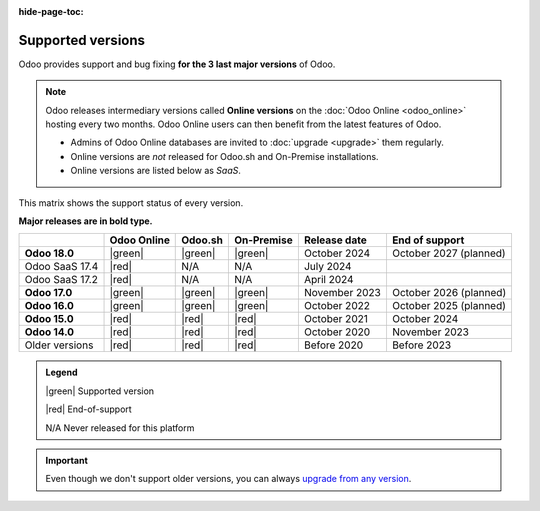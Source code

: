 :hide-page-toc:

.. _supported_versions:

==================
Supported versions
==================

Odoo provides support and bug fixing **for the 3 last major versions** of Odoo.

.. note::
   Odoo releases intermediary versions called **Online versions** on the :doc:`Odoo Online
   <odoo_online>` hosting every two months. Odoo Online users can then benefit from the latest
   features of Odoo.

   - Admins of Odoo Online databases are invited to :doc:`upgrade <upgrade>` them regularly.
   - Online versions are *not* released for Odoo.sh and On-Premise installations.
   - Online versions are listed below as *SaaS*.

This matrix shows the support status of every version.

**Major releases are in bold type.**

.. list-table::
   :header-rows: 1
   :widths: auto

   * -
     - Odoo Online
     - Odoo.sh
     - On-Premise
     - Release date
     - End of support
   * - **Odoo 18.0**
     - |green|
     - |green|
     - |green|
     - October 2024
     - October 2027 (planned)
   * - Odoo SaaS 17.4
     - |red|
     - N/A
     - N/A
     - July 2024
     -
   * - Odoo SaaS 17.2
     - |red|
     - N/A
     - N/A
     - April 2024
     -
   * - **Odoo 17.0**
     - |green|
     - |green|
     - |green|
     - November 2023
     - October 2026 (planned)
   * - **Odoo 16.0**
     - |green|
     - |green|
     - |green|
     - October 2022
     - October 2025 (planned)
   * - **Odoo 15.0**
     - |red|
     - |red|
     - |red|
     - October 2021
     - October 2024
   * - **Odoo 14.0**
     - |red|
     - |red|
     - |red|
     - October 2020
     - November 2023
   * - Older versions
     - |red|
     - |red|
     - |red|
     - Before 2020
     - Before 2023

.. admonition:: Legend

    |green| Supported version

    |red| End-of-support

    N/A Never released for this platform

.. important::
   Even though we don't support older versions, you can always `upgrade from any version
   <https://upgrade.odoo.com/>`_.

.. |green| raw:: html

   <span class="text-success" style="font-size: 32px; line-height: 0.5">●</span>

.. |red| raw:: html

   <span class="text-danger" style="font-size: 32px; line-height: 0.5">●</span>
